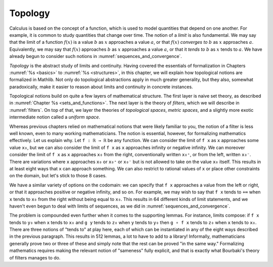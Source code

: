 .. _topology:

.. index:: topology

Topology
========

Calculus is based on the concept of a function, which is used to model
quantities that depend on one another.
For example, it is common to study quantities that change over time.
The notion of a *limit* is also fundamental.
We may say that the limit of a function :math:`f(x)` is a value :math:`b`
as :math:`x` approaches a value :math:`a`,
or that :math:`f(x)` *converges to* :math:`b` as :math:`x` approaches :math:`a`.
Equivalently, we may say that :math:`f(x)` approaches :math:`b` as :math:`x`
approaches a value :math:`a`, or that it *tends to* :math:`b`
as :math:`x` tends to :math:`a`.
We have already begun to consider such notions in :numref:`sequences_and_convergence`.

*Topology* is the abstract study of limits and continuity.
Having covered the essentials of formalization in Chapters :numref:`%s <basics>`
to :numref:`%s <structures>`,
in this chapter, we will explain how topological notions are formalized in Mathlib.
Not only do topological abstractions apply in much greater generality,
but they also, somewhat paradoxically, make it easier to reason about limits
and continuity in concrete instances.

Topological notions build on quite a few layers of mathematical structure.
The first layer is naive set theory,
as described in :numref:`Chapter %s <sets_and_functions>`.
The next layer is the theory of *filters*, which we will describe in :numref:`filters`.
On top of that, we layer
the theories of *topological spaces*, *metric spaces*, and a slightly more exotic
intermediate notion called a *uniform space*.

Whereas previous chapters relied on mathematical notions that were likely
familiar to you,
the notion of a filter is less well known,
even to many working mathematicians.
The notion is essential, however, for formalizing mathematics effectively.
Let us explain why.
Let ``f : ℝ → ℝ`` be any function. We can consider
the limit of ``f x`` as ``x`` approaches some value ``x₀``,
but we can also consider the limit of ``f x`` as ``x`` approaches infinity
or negative infinity.
We can moreover consider the limit of ``f x`` as ``x`` approaches ``x₀`` from
the right, conventionally written ``x₀⁺``, or from the left,
written  ``x₀⁻``. There are variations where ``x`` approaches ``x₀`` or ``x₀⁺``
or ``x₀⁻`` but
is not allowed to take on the value ``x₀`` itself.
This results in at least eight ways that ``x`` can approach something.
We can also restrict to rational values of ``x``
or place other constraints on the domain, but let's stick to those 8 cases.

We have a similar variety of options on the codomain:
we can specify that ``f x`` approaches a value from the left or right,
or that it approaches positive or negative infinity, and so on.
For example, we may wish to say that ``f x`` tends to ``+∞``
when ``x`` tends to ``x₀`` from the right without
being equal to ``x₀``.
This results in 64 different kinds of limit statements,
and we haven't even begun to deal with limits of sequences,
as we did in :numref:`sequences_and_convergence`.

The problem is compounded even further when it comes to the supporting lemmas.
For instance, limits compose: if
``f x`` tends to ``y₀`` when ``x`` tends to ``x₀`` and
``g y`` tends to ``z₀`` when ``y`` tends to ``y₀`` then
``g ∘ f x`` tends to ``z₀`` when ``x`` tends to ``x₀``.
There are three notions of "tends to" at play here,
each of which can be instantiated in any of the eight ways described
in the previous paragraph.
This results in 512 lemmas, a lot to have to add to a library!
Informally, mathematicians generally prove two or three of these
and simply note that the rest can be proved "in the same way."
Formalizing mathematics requires making the relevant notion of "sameness"
fully explicit, and that is exactly what Bourbaki's theory of filters
manages to do.
